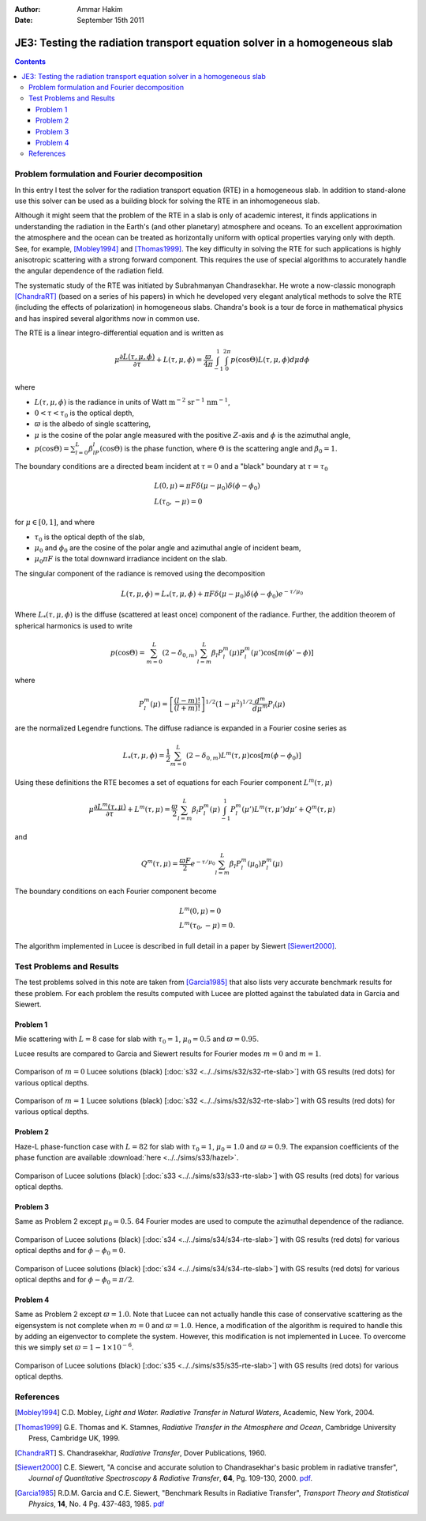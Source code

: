 :Author: Ammar Hakim
:Date: September 15th 2011

JE3: Testing the radiation transport equation solver in a homogeneous slab
==========================================================================

.. contents::

Problem formulation and Fourier decomposition
---------------------------------------------

In this entry I test the solver for the radiation transport equation
(RTE) in a homogeneous slab. In addition to stand-alone use this
solver can be used as a building block for solving the RTE in an
inhomogeneous slab.

Although it might seem that the problem of the RTE in a slab is only
of academic interest, it finds applications in understanding the
radiation in the Earth's (and other planetary) atmosphere and
oceans. To an excellent approximation the atmosphere and the ocean can
be treated as horizontally uniform with optical properties varying
only with depth. See, for example, [Mobley1994]_ and
[Thomas1999]_. The key difficulty in solving the RTE for such
applications is highly anisotropic scattering with a strong forward
component. This requires the use of special algorithms to accurately
handle the angular dependence of the radiation field.

The systematic study of the RTE was initiated by Subrahmanyan
Chandrasekhar. He wrote a now-classic monograph [ChandraRT]_ (based on
a series of his papers) in which he developed very elegant analytical
methods to solve the RTE (including the effects of polarization) in
homogeneous slabs. Chandra's book is a tour de force in mathematical
physics and has inspired several algorithms now in common use.

The RTE is a linear integro-differential equation and is written as

.. math::

  \mu\frac{\partial L(\tau,\mu,\phi)}{\partial \tau} + L(\tau,\mu,\phi)
  =
  \frac{\varpi}{4\pi}
  \int_{-1}^1 \int_0^{2\pi}
  p(\cos\Theta) L(\tau,\mu,\phi) d\mu d\phi

where

- :math:`L(\tau,\mu,\phi)` is the radiance in units of Watt
  :math:`\mathrm{m}^{-2}` :math:`\mathrm{sr}^{-1}`
  :math:`\mathrm{nm}^{-1}`,

- :math:`0 < \tau < \tau_0` is the optical depth,

- :math:`\varpi` is the albedo of single scattering,

- :math:`\mu` is the cosine of the polar angle measured with the
  positive :math:`Z`-axis and :math:`\phi` is the azimuthal angle,

- :math:`p(\cos\Theta) = \sum_{l=0}^L\beta_lP_l(\cos\Theta)` is the
  phase function, where :math:`\Theta` is the scattering angle and
  :math:`\beta_0=1`.

The boundary conditions are a directed beam incident at :math:`\tau=0`
and a "black" boundary at :math:`\tau=\tau_0`

.. math::

  &L(0, \mu) = \pi F \delta(\mu-\mu_0) \delta(\phi-\phi_0) \\
  &L(\tau_0, -\mu) = 0

for :math:`\mu\in [0,1]`, and where

- :math:`\tau_0` is the optical depth of the slab,
- :math:`\mu_0` and :math:`\phi_0` are the cosine of the polar angle and azimuthal
  angle of incident beam,
- :math:`\mu_0\pi F` is the total downward irradiance incident on the slab.

The singular component of the radiance is removed using the decomposition

.. math::

  L(\tau,\mu,\phi) = L_*(\tau,\mu,\phi) 
  + \pi F \delta(\mu-\mu_0) \delta(\phi-\phi_0) e^{-\tau/\mu_0}

Where :math:`L_*(\tau,\mu,\phi)` is the diffuse (scattered at least
once) component of the radiance. Further, the addition theorem of
spherical harmonics is used to write

.. math::

  p(\cos\Theta) = \sum_{m=0}^L(2-\delta_{0,m})
  \sum_{l=m}^L\beta_l P_l^m(\mu) P_l^m(\mu')
  \cos[m(\phi'-\phi)]

where

.. math::

  P_l^m(\mu) = \left[
    \frac{(l-m)!}{(l+m)!}
  \right]^{1/2}
  (1-\mu^2)^{1/2}\frac{d^m}{d\mu^m}
  P_l(\mu)

are the normalized Legendre functions. The diffuse radiance is
expanded in a Fourier cosine series as

.. math::

  L_*(\tau,\mu,\phi) = \frac{1}{2} \sum_{m=0}^L
  (2-\delta_{0,m})L^m(\tau,\mu) \cos[m(\phi-\phi_0)]

Using these definitions the RTE becomes a set of equations for each
Fourier component :math:`L^m(\tau,\mu)`

.. math::

  \mu\frac{\partial L^m(\tau,\mu)}{\partial \tau} + L^m(\tau,\mu)
  = 
  \frac{\varpi}{2}
  \sum_{l=m}^L \beta_l P_l^m(\mu)
  \int_{-1}^1
  P_l^m(\mu') L^m(\tau,\mu') d\mu'
  + Q^m(\tau,\mu)

and 

.. math::

  Q^m(\tau,\mu) = \frac{\varpi F}{2}e^{-\tau/\mu_0}
  \sum_{l=m}^L \beta_l P^m_l(\mu_0) P_l^m(\mu)

The boundary conditions on each Fourier component become

.. math::

  &L^m(0, \mu) = 0 \\
  &L^m(\tau_0, -\mu) = 0.

The algorithm implemented in Lucee is described in full detail in a
paper by Siewert [Siewert2000]_.

Test Problems and Results
-------------------------

The test problems solved in this note are taken from [Garcia1985]_
that also lists very accurate benchmark results for these problem. For
each problem the results computed with Lucee are plotted against the
tabulated data in Garcia and Siewert.

Problem 1
+++++++++

Mie scattering with :math:`L=8` case for slab with :math:`\tau_0=1`,
:math:`\mu_0 = 0.5` and :math:`\varpi=0.95`.

Lucee results are compared to Garcia and Siewert results for Fourier
modes :math:`m=0` and :math:`m=1`.

.. figure:: s32-rte-slab-m0.png
  :width: 100%
  :align: center

  Comparison of :math:`m=0` Lucee solutions (black) [:doc:`s32
  <../../sims/s32/s32-rte-slab>`] with GS results (red dots) for
  various optical depths.

.. figure:: s32-rte-slab-m1.png
  :width: 100%
  :align: center

  Comparison of :math:`m=1` Lucee solutions (black) [:doc:`s32
  <../../sims/s32/s32-rte-slab>`] with GS results (red dots) for
  various optical depths.

Problem 2
+++++++++

Haze-L phase-function case with :math:`L=82` for slab with
:math:`\tau_0=1`, :math:`\mu_0 = 1.0` and :math:`\varpi=0.9`. The
expansion coefficients of the phase function are available
:download:`here <../../sims/s33/hazel>`.

.. figure:: s33-rte-slab-m0.png
  :width: 100%
  :align: center

  Comparison of Lucee solutions (black) [:doc:`s33
  <../../sims/s33/s33-rte-slab>`] with GS results (red dots) for
  various optical depths.

Problem 3
+++++++++

Same as Problem 2 except :math:`\mu_0=0.5`. 64 Fourier modes are used
to compute the azimuthal dependence of the radiance.

.. figure:: s34-rte-slab-gs-radiances-phi0.csv.png
  :width: 100%
  :align: center

  Comparison of Lucee solutions (black) [:doc:`s34
  <../../sims/s34/s34-rte-slab>`] with GS results (red dots) for
  various optical depths and for :math:`\phi-\phi_0 = 0`.

.. figure:: s34-rte-slab-gs-radiances-phipi2.csv.png
  :width: 100%
  :align: center

  Comparison of Lucee solutions (black) [:doc:`s34
  <../../sims/s34/s34-rte-slab>`] with GS results (red dots) for
  various optical depths and for :math:`\phi-\phi_0 = \pi/2`.

Problem 4
+++++++++

Same as Problem 2 except :math:`\varpi=1.0`. Note that Lucee can not
actually handle this case of conservative scattering as the
eigensystem is not complete when :math:`m=0` and
:math:`\varpi=1.0`. Hence, a modification of the algorithm is required
to handle this by adding an eigenvector to complete the
system. However, this modification is not implemented in Lucee. To
overcome this we simply set :math:`\varpi=1-1\times 10^{-6}`.

.. figure:: s35-rte-slab-m0.png
  :width: 100%
  :align: center

  Comparison of Lucee solutions (black) [:doc:`s35
  <../../sims/s35/s35-rte-slab>`] with GS results (red dots) for
  various optical depths.

References
----------

.. [Mobley1994] C.D. Mobley, *Light and Water. Radiative Transfer in
   Natural Waters*, Academic, New York, 2004.

.. [Thomas1999] G.E. Thomas and K. Stamnes, *Radiative Transfer in the
   Atmosphere and Ocean*, Cambridge University Press, Cambridge UK,
   1999.

.. [ChandraRT] S. Chandrasekhar, *Radiative Transfer*, Dover
   Publications, 1960.

.. [Siewert2000] C.E. Siewert, "A concise and accurate solution to
   Chandrasekhar's basic problem in radiative transfer", *Journal of
   Quantitative Spectroscopy & Radiative Transfer*, **64**,
   Pg. 109-130, 2000. `pdf
   <http://www4.ncsu.edu/~ces/pdfversions/217.pdf>`_.

.. [Garcia1985] R.D.M. Garcia and C.E. Siewert, "Benchmark Results in
   Radiative Transfer", *Transport Theory and Statistical Physics*,
   **14**, No. 4 Pg. 437-483, 1985. `pdf
   <http://www4.ncsu.edu/~ces/pdfversions/169.pdf>`_